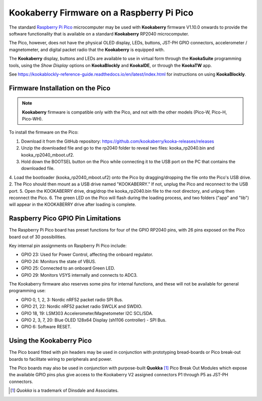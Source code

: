 Kookaberry Firmware on a Raspberry Pi Pico
==========================================

The standard `Raspberry Pi Pico <https://www.raspberrypi.com/documentation/microcontrollers/raspberry-pi-pico.html>`_ 
microcomputer may be used with **Kookaberry** firmware V1.10.0 onwards
to provide the software functionality that is available on a standard **Kookaberry** RP2040 microcomputer.

The Pico, however, does not have the physical OLED display, LEDs, buttons, JST-PH GPIO connectors, accelerometer / magnetometer, and digital packet radio
that the **Kookaberry** is equipped with.  

The **Kookaberry** display, buttons and LEDs are available to use in virtual form through the **KookaSuite** programming tools, 
using the *Show Display* options on **KookaBlockly** and **KookaIDE**, or through the **KookaTW** app.

See https://kookablockly-reference-guide.readthedocs.io/en/latest/index.html for instructions on using **KookaBlockly**.

Firmware Installation on the Pico
---------------------------------

.. note::

    **Kookaberry** firmware is compatible only with the Pico, and not with the other models (Pico-W, Pico-H, Pico-WH).

To install the firmware on the Pico:

1.	Download it from the GitHub repository: https://github.com/kookaberry/kooka-releases/releases
2.	Unzip the downloaded file and go to the rp2040 folder to reveal two files: kooka_rp2040.bin and kooka_rp2040_mboot.uf2.
3.	Hold down the BOOTSEL button on the Pico while connecting it to the USB port on the PC that contains the downloaded file.
4.  Load the bootloader (kooka_rp2040_mboot.uf2) onto the Pico by dragging/dropping the file onto the Pico's USB drive.  
2.  The Pico should then mount as a USB drive named "KOOKABERRY."  If not, unplug the Pico and reconnect to the USB port.
5.	Open the KOOKABERRY drive, drag/drop the kooka_rp2040.bin file to the root directory, and unlpug then reconnect the Pico.
6.	The green LED on the Pico will flash during the loading process, and two folders ("app" and "lib") will appear in the 
KOOKABERRY drive after loading is complete.

Raspberry Pico GPIO Pin Limitations
-----------------------------------

The Raspberry Pi Pico board has preset functions for four of the GPIO RP2040 pins, with 26 pins exposed on the Pico board out of 30 possibilities.

Key internal pin assignments on Raspberry Pi Pico include:

•	GPIO 23: Used for Power Control, affecting the onboard regulator.
•	GPIO 24: Monitors the state of VBUS.
•	GPIO 25: Connected to an onboard Green LED.
•	GPIO 29: Monitors VSYS internally and connects to ADC3.

The Kookaberry firmware also reserves some pins for internal functions, and these will not be available for general programming use:

•	GPIO 0, 1, 2, 3: Nordic nRF52 packet radio SPI Bus.
•	GPIO 21, 22: Nordic nRF52 packet radio SWCLK and SWDIO.
•	GPIO 18, 19: LSM303 Accelerometer/Magnetometer I2C SCL/SDA.
•	GPIO 2, 3, 7, 20: Blue OLED 128x64 Display (sh1106 controller) - SPI Bus.
•	GPIO 6: Software RESET.

Using the Kookaberry Pico
-------------------------

The Pico board fitted with pin headers may be used in conjunction with prototyping bread-boards or Pico break-out boards 
to facilitate wiring to peripherals and power.

The Pico boards may also be used in conjunction with purpose-built **Quokka** [#f1]_ Pico Break Out Modules which expose the available GPIO pins 
plus give access to the Kookaberry V2 assigned connectors P1 through P5 as JST-PH connectors. 

.. [#f1] *Quokka* is a trademark of Dinsdale and Associates.


